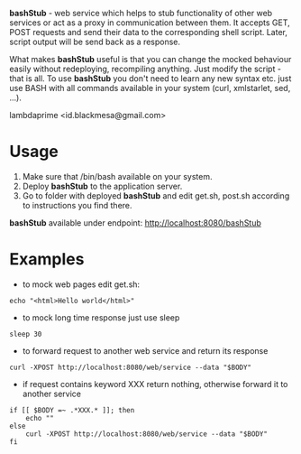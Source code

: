
*bashStub* - web service which helps to stub functionality of other web services or act as a proxy in communication between them. It accepts GET, POST requests and send their data to the corresponding shell script. Later, script output will be send back as a response.

What makes *bashStub* useful is that you can change the mocked behaviour easily without redeploying, recompiling anything. Just modify the script - that is all. To use *bashStub* you don't need to learn any new syntax etc. just use BASH with all commands available in your system (curl, xmlstarlet, sed, ...).

lambdaprime <id.blackmesa@gmail.com>

* Usage

1. Make sure that /bin/bash available on your system.
2. Deploy *bashStub* to the application server.
3. Go to folder with deployed *bashStub* and edit get.sh, post.sh according to instructions you find there.

*bashStub* available under endpoint: http://localhost:8080/bashStub

* Examples

- to mock web pages edit get.sh:

#+BEGIN_EXAMPLE
echo "<html>Hello world</html>"
#+END_EXAMPLE

- to mock long time response just use sleep 

#+BEGIN_EXAMPLE
sleep 30
#+END_EXAMPLE

- to forward request to another web service and return its response

#+BEGIN_EXAMPLE
curl -XPOST http://localhost:8080/web/service --data "$BODY"
#+END_EXAMPLE

- if request contains keyword XXX return nothing, otherwise forward it to another service

#+BEGIN_EXAMPLE
if [[ $BODY =~ .*XXX.* ]]; then
    echo ""
else
    curl -XPOST http://localhost:8080/web/service --data "$BODY"
fi
#+END_EXAMPLE
